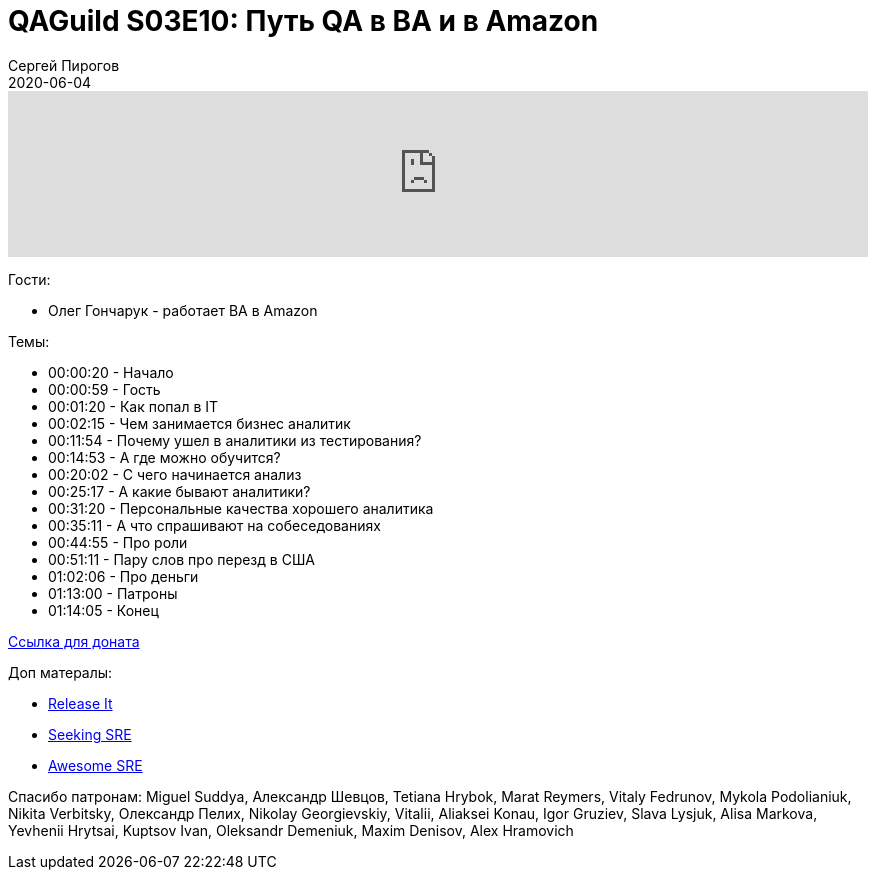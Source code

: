 = QAGuild S03E10: Путь QA в BA и в Amazon
Сергей Пирогов
2020-06-04
:jbake-type: post
:jbake-tags: QAGuild, Podcast
:jbake-summary: Подкаст про путь QA в BA и в Amazon
:jbake-status: published

++++
<iframe width="100%" height="166" scrolling="no" frameborder="no" allow="autoplay"
src="https://w.soundcloud.com/player/?url=https%3A//api.soundcloud.com/tracks/828141928&color=%23ff5500&auto_play=false&hide_related=true&show_comments=true&show_user=true&show_reposts=false&show_teaser=true">
</iframe>
++++

Гости:

- Олег Гончарук - работает BA в Amazon

Темы:

++++
<ul class="timecoder">
  <li><a class="timecode">00:00:20</a> - Начало</li>
  <li><a class="timecode">00:00:59</a> - Гость</li>
  <li><a class="timecode">00:01:20</a> - Как попал в IT</li>
  <li><a class="timecode">00:02:15</a> - Чем занимается бизнес аналитик</li>
  <li><a class="timecode">00:11:54</a> - Почему ушел в аналитики из тестирования?</li>
  <li><a class="timecode">00:14:53</a> - А где можно обучится?</li>
  <li><a class="timecode">00:20:02</a> - С чего начинается анализ</li>
  <li><a class="timecode">00:25:17</a> - А какие бывают аналитики?</li>
  <li><a class="timecode">00:31:20</a> - Персональные качества хорошего аналитика</li>
  <li><a class="timecode">00:35:11</a> - А что спрашивают на собеседованиях</li>
  <li><a class="timecode">00:44:55</a> - Про роли</li>
  <li><a class="timecode">00:51:11</a> - Пару слов про перезд в США</li>
  <li><a class="timecode">01:02:06</a> - Про деньги</li>
  <li><a class="timecode">01:13:00</a> - Патроны</li>
  <li><a class="timecode">01:14:05</a> - Конец</li>
</ul>
++++

https://donatesystem.io/donate/automation_remarks[Ccылка для доната]

Доп матералы:

- https://www.amazon.com/Release-Production-Ready-Software-Pragmatic-Programmers/dp/0978739213[Release It]
- http://shop.oreilly.com/product/0636920063964.do[Seeking SRE]
- https://github.com/dastergon/awesome-sre[Awesome SRE]

Спасибо патронам: Miguel Suddya, Александр Шевцов, Tetiana Hrybok, Marat Reymers, Vitaly Fedrunov, Mykola Podolianiuk, Nikita Verbitsky, Олександр Пелих, Nikolay Georgievskiy, Vitalii, Aliaksei Konau, Igor Gruziev, Slava Lysjuk, Alisa Markova, Yevhenii Hrytsai, Kuptsov Ivan, Oleksandr Demeniuk, Maxim Denisov, Alex Hramovich